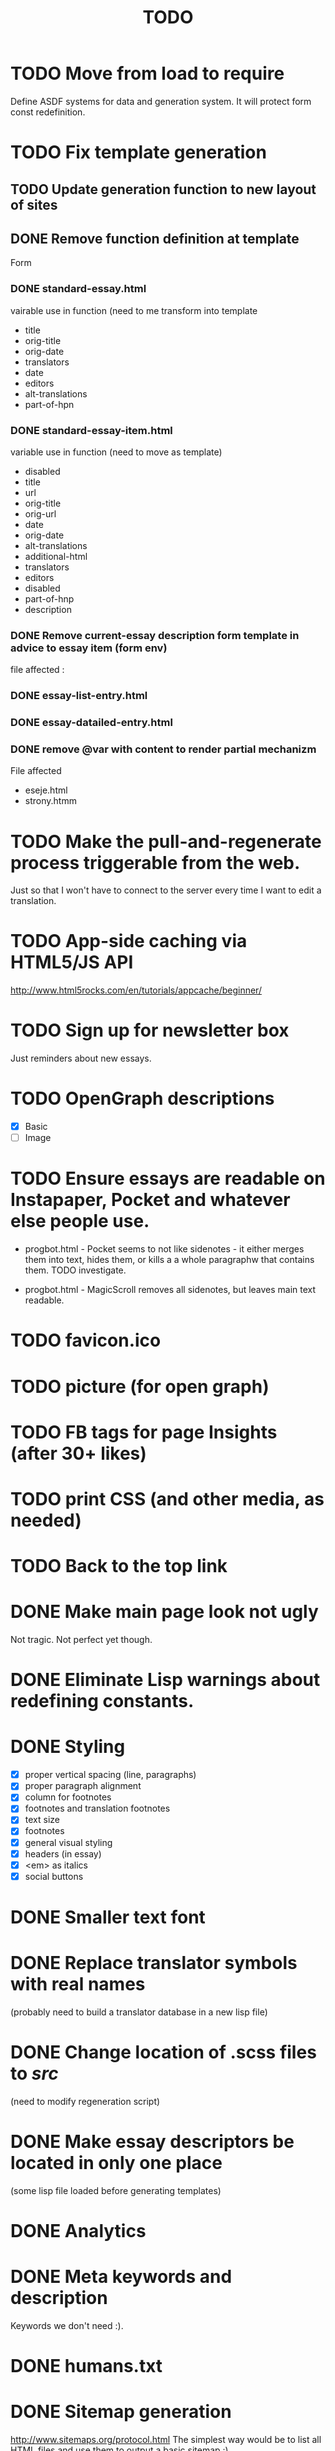 #+title: TODO
#+startup: hidestars


* TODO Move from load to require
  Define ASDF systems for data and generation system.
  It will protect form const redefinition.

* TODO Fix template generation
** TODO Update generation function to new layout of sites
** DONE Remove function definition at template
   Form
*** DONE standard-essay.html
	vairable use in function (need to me transform into template
	  + title
	  + orig-title
	  + orig-date
	  + translators
	  + date
	  + editors
	  + alt-translations
	  + part-of-hpn

*** DONE standard-essay-item.html
	variable use in function (need to move as template)
	+ disabled
	+ title
	+ url
	+ orig-title
	+ orig-url
	+ date
	+ orig-date
	+ alt-translations
	+ additional-html
	+ translators
	+ editors
	+ disabled
	+ part-of-hnp
	+ description

*** DONE Remove *current-essay* description form template in advice to essay item (form env)
   	file affected : 
   	
*** DONE essay-list-entry.html
*** DONE essay-datailed-entry.html

*** DONE remove @var with content to render partial mechanizm
   	File affected
   	+ eseje.html
   	+ strony.htmm


* TODO Make the pull-and-regenerate process triggerable from the web.
  Just so that I won't have to connect to the server every time I want to edit a translation.

* TODO App-side caching via HTML5/JS API
  http://www.html5rocks.com/en/tutorials/appcache/beginner/
* TODO Sign up for newsletter box
  Just reminders about new essays.
* TODO OpenGraph descriptions
  - [X] Basic
  - [ ] Image

* TODO Ensure essays are readable on Instapaper, Pocket and whatever else people use.

  - progbot.html - Pocket seems to not like sidenotes - it either
    merges them into text, hides them, or kills a a whole paragraphw
    that contains them. TODO investigate.

  - progbot.html - MagicScroll removes all sidenotes, but leaves main
    text readable.

* TODO favicon.ico

* TODO picture (for open graph)

* TODO FB tags for page Insights (after 30+ likes)

* TODO print CSS (and other media, as needed)

* TODO Back to the top link


* DONE Make main page look not ugly
  Not tragic. Not perfect yet though.

* DONE Eliminate Lisp warnings about redefining constants.
  
* DONE Styling
  - [X] proper vertical spacing (line, paragraphs)
  - [X] proper paragraph alignment
  - [X] column for footnotes
  - [X] footnotes and translation footnotes
  - [X] text size
  - [X] footnotes
  - [X] general visual styling
  - [X] headers (in essay)
  - [X] <em> as italics
  - [X] social buttons

* DONE Smaller text font
* DONE Replace translator symbols with real names
  (probably need to build a translator database in a new lisp file)

* DONE Change location of .scss files to /src/
  (need to modify regeneration script)

* DONE Make essay descriptors be located in only one place
  (some lisp file loaded before generating templates)

* DONE Analytics

* DONE Meta keywords and description
  Keywords we don't need :).

* DONE humans.txt

* DONE Sitemap generation
  http://www.sitemaps.org/protocol.html
  The simplest way would be to list all HTML files and use them to output a basic sitemap :).

* DONE Comment regenerate.lisp well while you still remember what it does.

* DONE Wszystkie javascriptowe bajery :)
  W tym JS-powered paragraph links.

* DONE Social buttons for page
  - [X] Facebook Fanpage
  - [X] Twitter for following
  - [X] Gogle Plus :)


* DONE Social buttons for essays
  See if you can find some social plugins that could handle all of this.
  - [X] Facebook Like
  - [X] Share on Twitter
  - [X] Google Plus
  - [X] Wykop

* DONE Meta Descriptions for pages

* DONE robots.txt
